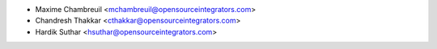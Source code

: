 * Maxime Chambreuil <mchambreuil@opensourceintegrators.com>
* Chandresh Thakkar <cthakkar@opensourceintegrators.com>
* Hardik Suthar <hsuthar@opensourceintegrators.com>
